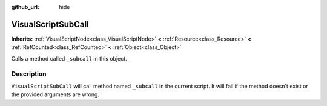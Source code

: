 :github_url: hide

.. DO NOT EDIT THIS FILE!!!
.. Generated automatically from Godot engine sources.
.. Generator: https://github.com/godotengine/godot/tree/master/doc/tools/make_rst.py.
.. XML source: https://github.com/godotengine/godot/tree/master/modules/visual_script/doc_classes/VisualScriptSubCall.xml.

.. _class_VisualScriptSubCall:

VisualScriptSubCall
===================

**Inherits:** :ref:`VisualScriptNode<class_VisualScriptNode>` **<** :ref:`Resource<class_Resource>` **<** :ref:`RefCounted<class_RefCounted>` **<** :ref:`Object<class_Object>`

Calls a method called ``_subcall`` in this object.

Description
-----------

``VisualScriptSubCall`` will call method named ``_subcall`` in the current script. It will fail if the method doesn't exist or the provided arguments are wrong.

.. |virtual| replace:: :abbr:`virtual (This method should typically be overridden by the user to have any effect.)`
.. |const| replace:: :abbr:`const (This method has no side effects. It doesn't modify any of the instance's member variables.)`
.. |vararg| replace:: :abbr:`vararg (This method accepts any number of arguments after the ones described here.)`
.. |constructor| replace:: :abbr:`constructor (This method is used to construct a type.)`
.. |static| replace:: :abbr:`static (This method doesn't need an instance to be called, so it can be called directly using the class name.)`
.. |operator| replace:: :abbr:`operator (This method describes a valid operator to use with this type as left-hand operand.)`
